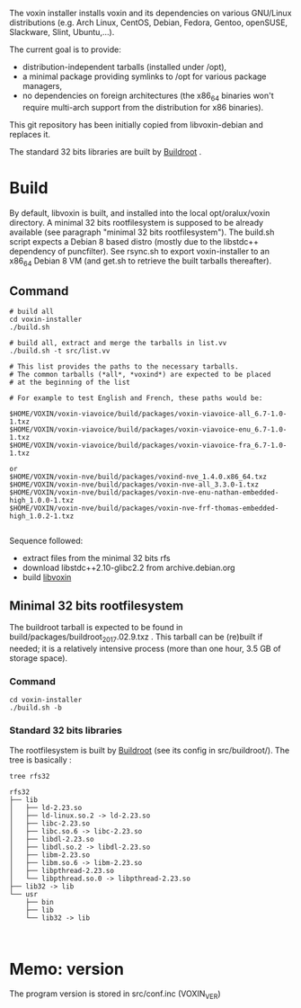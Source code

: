 The voxin installer installs voxin and its dependencies on various GNU/Linux distributions (e.g. Arch Linux, CentOS, Debian, Fedora, Gentoo, openSUSE, Slackware, Slint, Ubuntu,...). 

The current goal is to provide:
- distribution-independent tarballs (installed under /opt), 
- a minimal package providing symlinks to /opt for various package managers, 
- no dependencies on foreign architectures (the x86_64 binaries won't require multi-arch support from the distribution for x86 binaries).

This git repository has been initially copied from libvoxin-debian and replaces it.

The standard 32 bits libraries are built by [[https://buildroot.org][Buildroot]] .

* Build
By default, libvoxin is built, and installed into the local opt/oralux/voxin directory.
A minimal 32 bits rootfilesystem is supposed to be already available (see paragraph "minimal 32 bits rootfilesystem"). 
The build.sh script expects a Debian 8 based distro (mostly due to the libstdc++ dependency of puncfilter). 
See rsync.sh to export voxin-installer to an x86_64 Debian 8 VM (and get.sh to retrieve the built tarballs thereafter).

** Command
#+BEGIN_SRC shell
# build all
cd voxin-installer
./build.sh
#+END_SRC

#+BEGIN_SRC shell
# build all, extract and merge the tarballs in list.vv
./build.sh -t src/list.vv

# This list provides the paths to the necessary tarballs.
# The common tarballs (*all*, *voxind*) are expected to be placed 
# at the beginning of the list

# For example to test English and French, these paths would be:

$HOME/VOXIN/voxin-viavoice/build/packages/voxin-viavoice-all_6.7-1.0-1.txz
$HOME/VOXIN/voxin-viavoice/build/packages/voxin-viavoice-enu_6.7-1.0-1.txz
$HOME/VOXIN/voxin-viavoice/build/packages/voxin-viavoice-fra_6.7-1.0-1.txz

or
$HOME/VOXIN/voxin-nve/build/packages/voxind-nve_1.4.0.x86_64.txz
$HOME/VOXIN/voxin-nve/build/packages/voxin-nve-all_3.3.0-1.txz
$HOME/VOXIN/voxin-nve/build/packages/voxin-nve-enu-nathan-embedded-high_1.0.0-1.txz
$HOME/VOXIN/voxin-nve/build/packages/voxin-nve-frf-thomas-embedded-high_1.0.2-1.txz

#+END_SRC

	
Sequence followed:
- extract files from the minimal 32 bits rfs
- download libstdc++2.10-glibc2.2 from archive.debian.org
- build [[https://github.com/Oralux/libvoxin][libvoxin]] 

** Minimal 32 bits rootfilesystem
The buildroot tarball is expected to be found in build/packages/buildroot_2017.02.9.txz .
This tarball can be (re)built if needed; it is a relatively intensive process (more than one hour, 3.5 GB of storage space).

*** Command
#+BEGIN_SRC shell
cd voxin-installer
./build.sh -b
#+END_SRC
	
*** Standard 32 bits libraries

The rootfilesystem is built by [[https://buildroot.org][Buildroot]] (see its config in src/buildroot/).
The tree is basically :

#+BEGIN_SRC shell
tree rfs32

rfs32
├── lib
│   ├── ld-2.23.so
│   ├── ld-linux.so.2 -> ld-2.23.so
│   ├── libc-2.23.so
│   ├── libc.so.6 -> libc-2.23.so
│   ├── libdl-2.23.so
│   ├── libdl.so.2 -> libdl-2.23.so
│   ├── libm-2.23.so
│   ├── libm.so.6 -> libm-2.23.so
│   ├── libpthread-2.23.so
│   └── libpthread.so.0 -> libpthread-2.23.so
├── lib32 -> lib
└── usr
    ├── bin
    ├── lib
    └── lib32 -> lib


#+END_SRC


* Memo: version 
The program version is stored in src/conf.inc (VOXIN_VER)
